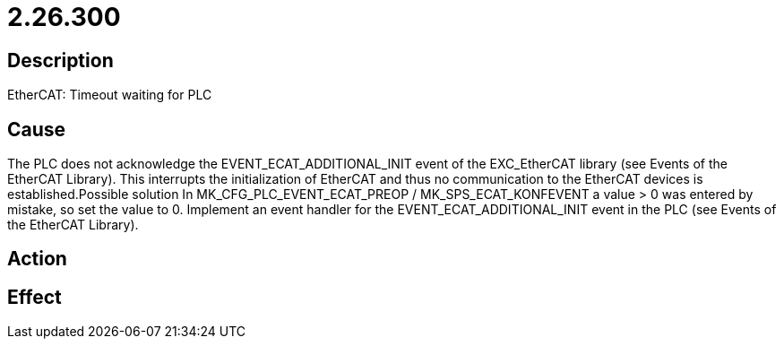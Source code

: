 = 2.26.300
:imagesdir: img

== Description
EtherCAT: Timeout waiting for PLC

== Cause
The PLC does not acknowledge the EVENT_ECAT_ADDITIONAL_INIT event of the EXC_EtherCAT library (see Events of the EtherCAT Library). This interrupts the initialization of EtherCAT and thus no communication to the EtherCAT devices is established.Possible solution
 In MK_CFG_PLC_EVENT_ECAT_PREOP / MK_SPS_ECAT_KONFEVENT a value > 0 was entered by mistake, so set the value to 0.
 Implement an event handler for the EVENT_ECAT_ADDITIONAL_INIT event in the PLC (see Events of the EtherCAT Library).

== Action
 

== Effect
 

